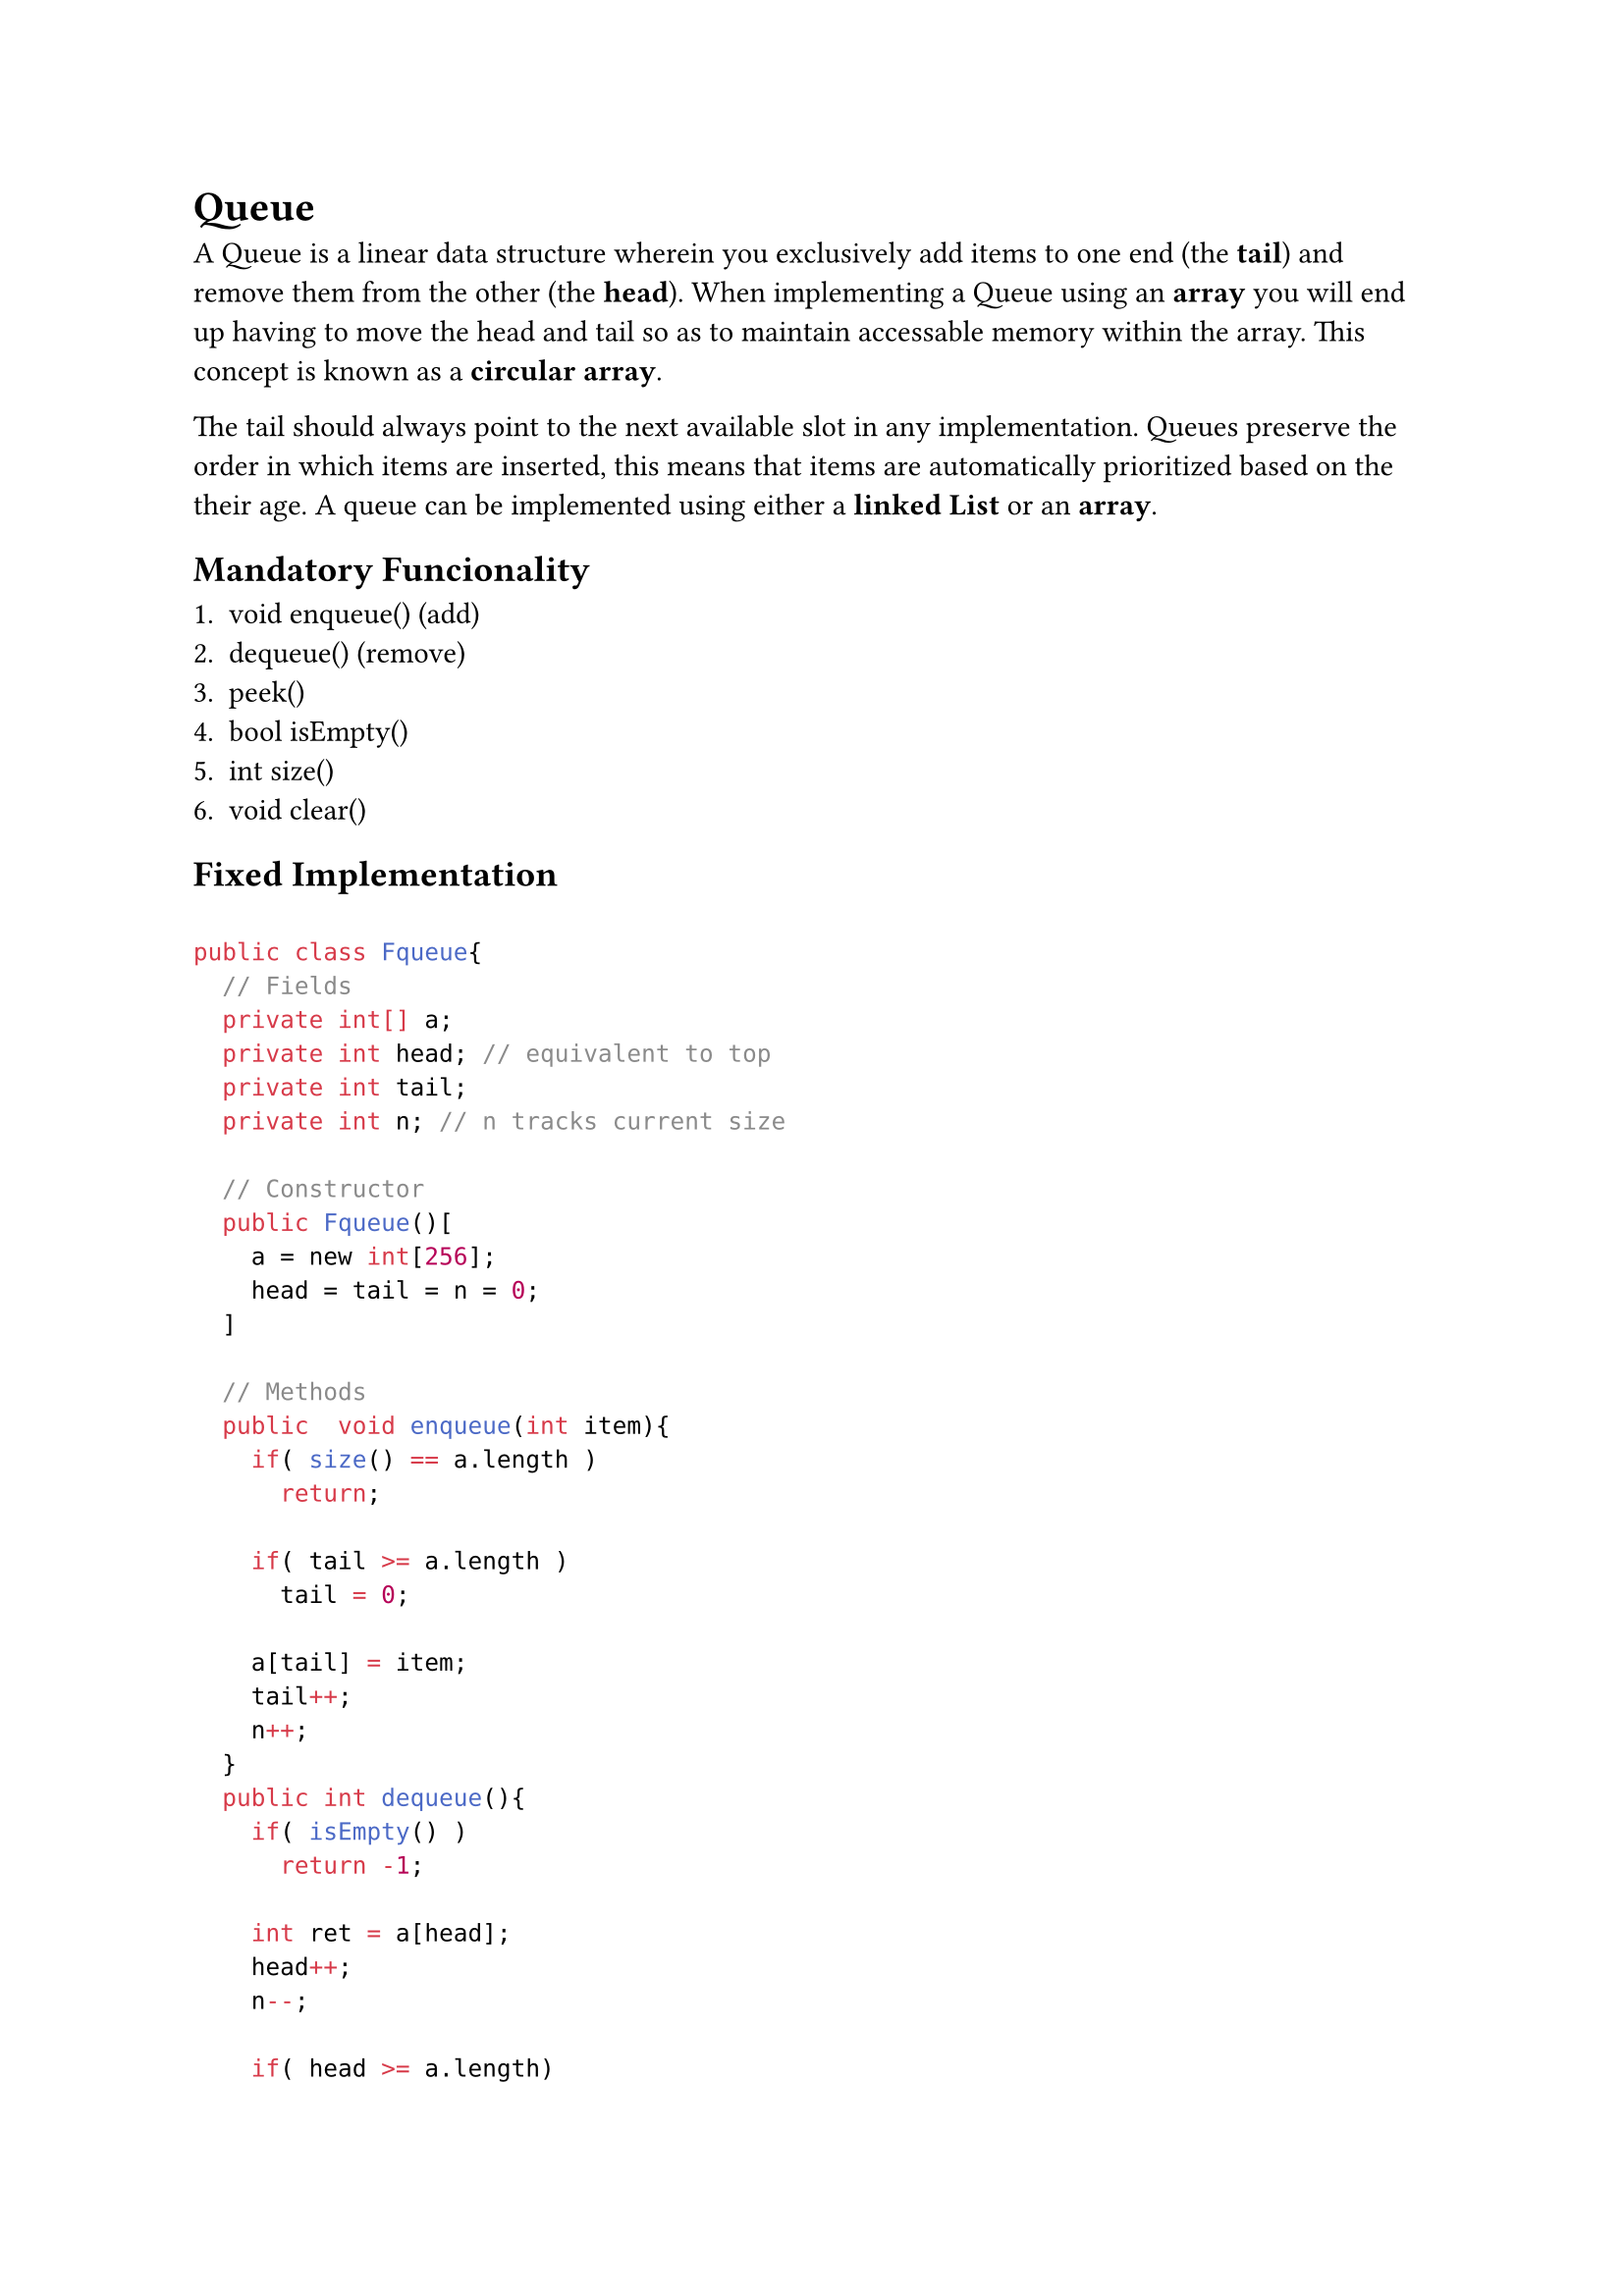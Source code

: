= Queue

A Queue is a linear data structure wherein you exclusively add items to one end
(the *tail*) and remove them from the other (the *head*). When implementing a
Queue using an *array* you will end up having to move the head and tail so as to
maintain accessable memory within the array. This concept is known as a
*circular array*.

The tail should always point to the next available slot in any implementation.
Queues preserve the order in which items are inserted, this means that items are
automatically prioritized based on the their age. A queue can be implemented
using either a *linked List* or an *array*.

== Mandatory Funcionality

1. void enqueue() (add)
2. <E> dequeue() (remove)
3. <E> peek()
4. bool isEmpty()
5. int size()
6. void clear()

== Fixed Implementation

```java

public class Fqueue{
  // Fields
  private int[] a;
  private int head; // equivalent to top
  private int tail;
  private int n; // n tracks current size

  // Constructor
  public Fqueue()[
    a = new int[256];
    head = tail = n = 0;
  ]

  // Methods
  public  void enqueue(int item){
    if( size() == a.length )
      return;

    if( tail >= a.length )
      tail = 0;

    a[tail] = item;
    tail++;
    n++;
  }
  public int dequeue(){
    if( isEmpty() )
      return -1;

    int ret = a[head];
    head++;
    n--;

    if( head >= a.length)
      head = 0;

    return ret;
  }
  public int peek(){
    if (isEmpty())
      return -1;
    return a[head];
  }
  public boolean isEmpty(){
    return size() == 0;
  }
  public int size(){
    return n;
  }
  public void clear(){
    head = tail = n = 0;
  }

  private void resize(){
    final int n = a.length << 1; // bitshift faster than multiplication
    int[] b = new int[n];

    while( !isEmpty() ){
      b[i] = dequeue();
      i++;
    }

    a = b; // replace a's memory address with b's
  }
}
```
== Linked List Implementation

```java
public class Lqueue(){
  //Fields
  private Node tail;
  private Node head;
  private int n; // n tracks current size

  private class Node{
    int item;
    Node next;
  }

  // Constructor
  public Lqueue(){
    head = tail = null;
    n = 0;
  }

  // Methods
  public void enqueue(int item){
    Node oldTail = tail;
    tail = new Node();
    tail.item = item;
    tail.next = null;

    if( isEmpty() )
      head = tail; // this handles the case where the queue is empty
    else
      oldTail.next = tail;

    n++;
  }
  public int dequeue(){
    if( n == 0 ) return -1;
    int item = head.item;
    head = head.next;

    if( isEmpty() )
      tail = null;

    n--;

    return item;
  }
  public int peek(){
    if( n = 0 )
      return -1;
    return head.item;
  }
  public boolean isEmpty(){
    return head == null;
  }
  public int size(){
    return n;
  }
  public void clear(){
    head = tail = null;
    n = 0;
  }
}
```

#hide[
    = Related
    #link("Linked_List.typ")[Linked_List]
    #link("Array.typ")[Array]
]
